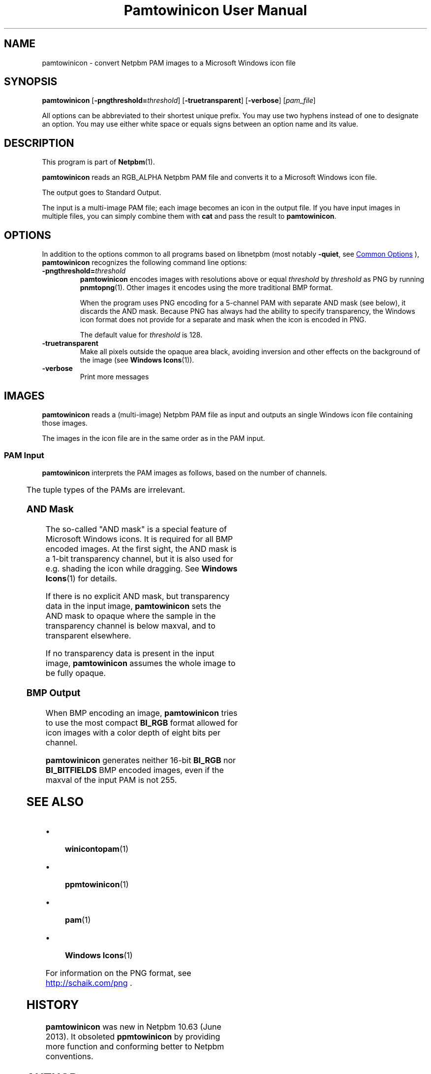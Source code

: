 \
.\" This man page was generated by the Netpbm tool 'makeman' from HTML source.
.\" Do not hand-hack it!  If you have bug fixes or improvements, please find
.\" the corresponding HTML page on the Netpbm website, generate a patch
.\" against that, and send it to the Netpbm maintainer.
.TH "Pamtowinicon User Manual" 1 "12 April 2013" "netpbm documentation"

.SH NAME

pamtowinicon - convert Netpbm PAM images to a Microsoft Windows icon file

.UN synopsis
.SH SYNOPSIS

\fBpamtowinicon\fP
[\fB-pngthreshold=\fP\fIthreshold\fP]
[\fB-truetransparent\fP]
[\fB-verbose\fP]
[\fIpam_file\fP]
.PP
All options can be abbreviated to their shortest unique prefix.
You may use two hyphens instead of one to designate an option.  You
may use either white space or equals signs between an option name and
its value.

.UN description
.SH DESCRIPTION
.PP
This program is part of
.BR "Netpbm" (1)\c
\&.
.PP
\fBpamtowinicon\fP reads an RGB_ALPHA Netpbm PAM file and converts it to a
Microsoft Windows icon file.
.PP
The output goes to Standard Output.
.PP
The input is a multi-image PAM file; each image becomes an icon in the
output file.  If you have input images in multiple files, you can simply
combine them with \fBcat\fP and pass the result to \fBpamtowinicon\fP.


.UN options
.SH OPTIONS
.PP
In addition to the options common to all programs based on libnetpbm (most
notably \fB-quiet\fP, see 
.UR index.html#commonoptions
Common Options
.UE
\&), \fBpamtowinicon\fP recognizes the following command
line options:


.TP
\fB-pngthreshold=\fP\fIthreshold\fP
\fBpamtowinicon\fP encodes images with resolutions above or
equal \fIthreshold\fP by \fIthreshold\fP as PNG by running
.BR "\fBpnmtopng\fP" (1)\c
\&.  Other images it encodes
using the more traditional BMP format.
.sp
When the program uses PNG encoding for a 5-channel PAM with separate AND
mask (see below), it discards the AND mask.  Because PNG has always had the
ability to specify transparency, the Windows icon format does not provide for
a separate and mask when the icon is encoded in PNG.
.sp
The default value for \fIthreshold\fP is 128.

.TP
\fB-truetransparent\fP
Make all pixels outside the opaque area black, avoiding inversion
and other effects on the background of the image
(see
.BR "Windows Icons" (1)\c
\&).

.TP
\fB-verbose\fP
Print more messages




.UN images
.SH IMAGES
.PP
\fBpamtowinicon\fP reads a (multi-image) Netpbm PAM file
as input and outputs an single Windows icon file containing those images.
.PP
The images in the icon file are in the same order as in the PAM input.


.UN paminput
.SS PAM Input
.PP
\fBpamtowinicon\fP interprets the PAM images as follows, based on the number
of channels.

.TS
l l.
_
channels	image
1	fully opaque grayscale image
2	grayscale image with transparency channel
3	fully opaque color image
4	color image with transparency channel
5	color image with transparency channel and additional AND
mask
.TE
.PP
The tuple types of the PAMs are irrelevant.


.UN andmask
.SS AND Mask

The so-called "AND mask" is a special feature of Microsoft
Windows icons.  It is required for all BMP encoded images.  At the
first sight, the AND mask is a 1-bit transparency channel, but it is also
used for e.g. shading the icon while dragging.  See
.BR "Windows Icons" (1)\c
\& for details.
.PP
If there is no explicit AND mask, but transparency data in the
input image, \fBpamtowinicon\fP sets the AND mask to opaque where the
sample in the transparency channel is below maxval, and to transparent
elsewhere.
.PP
If no transparency data is present in the input image,
\fBpamtowinicon\fP assumes the whole image to be fully opaque.


.UN bmpoutput
.SS BMP Output

When BMP encoding an image, \fBpamtowinicon\fP tries to use the most
compact \fBBI_RGB\fP format allowed for icon images with a color
depth of eight bits per channel.
.PP
\fBpamtowinicon\fP generates neither 16-bit \fBBI_RGB\fP nor
\fBBI_BITFIELDS\fP BMP encoded images, even if the maxval of the input
PAM is not 255.


.UN seealso
.SH SEE ALSO


.IP \(bu

.BR "\fBwinicontopam\fP" (1)\c
\&
.IP \(bu

.BR "\fBppmtowinicon\fP" (1)\c
\&
.IP \(bu

.BR "\fBpam\fP" (1)\c
\&
.IP \(bu

.BR "\fBWindows Icons\fP" (1)\c
\&

.PP
For information on the PNG format, see
.UR http://schaik.com/png
http://schaik.com/png
.UE
\&.


.UN history
.SH HISTORY
.PP
\fBpamtowinicon\fP was new in Netpbm 10.63 (June 2013).  It obsoleted
\fBppmtowinicon\fP by providing more function and conforming better to
Netpbm conventions.


.UN author
.SH AUTHOR
.PP
Copyright (C) 2013 by Ludolf Holzheid.
.PP
Translated to Netpbm coding style by Bryan Henderson.
.SH DOCUMENT SOURCE
This manual page was generated by the Netpbm tool 'makeman' from HTML
source.  The master documentation is at
.IP
.B http://netpbm.sourceforge.net/doc/pamtowinicon.html
.PP